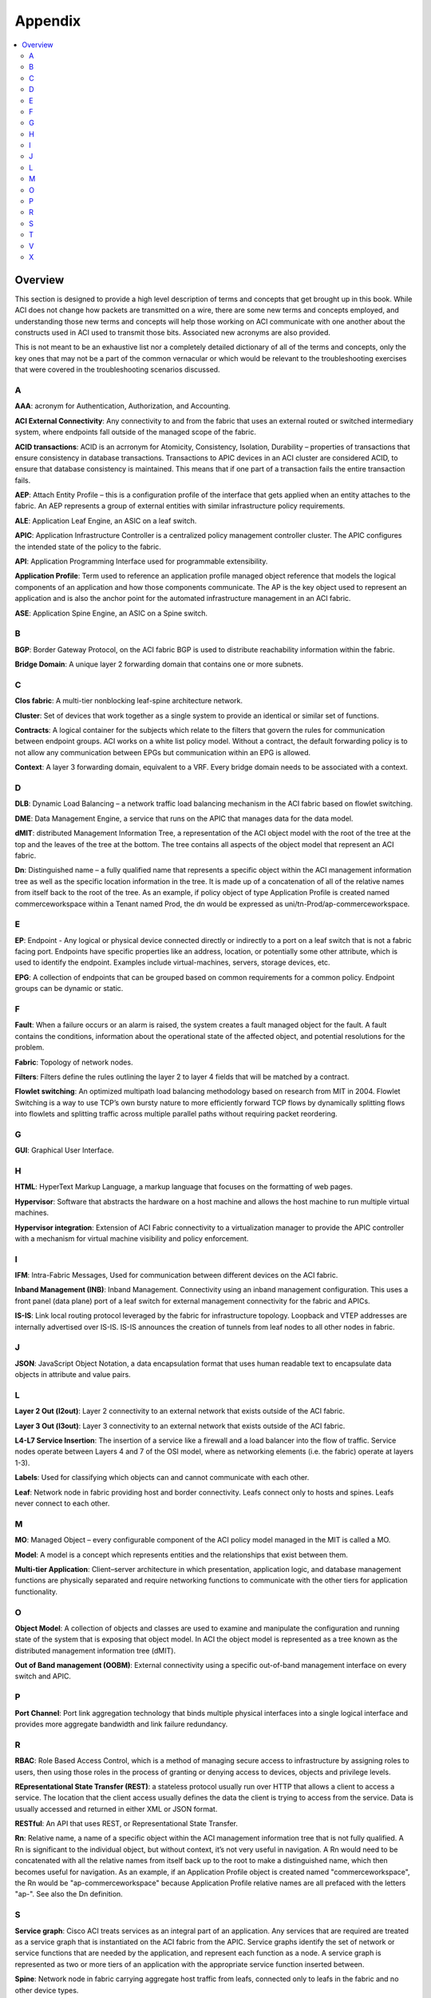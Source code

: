 Appendix
========

.. contents::
   :local:
   :depth: 2

Overview
--------

This section is designed to provide a high level description of terms and
concepts that get brought up in this book. While ACI does not change how
packets are transmitted on a wire, there are some new terms and concepts
employed, and understanding those new terms and concepts will help those
working on ACI communicate with one another about the constructs used in ACI
used to transmit those bits. Associated new acronyms are also provided.

This is not meant to be an exhaustive list nor a completely detailed dictionary
of all of the terms and concepts, only the key ones that may not be a part of
the common vernacular or which would be relevant to the troubleshooting
exercises that were covered in the troubleshooting scenarios discussed.

A
+

**AAA**: acronym for Authentication, Authorization, and Accounting.

**ACI External Connectivity**: Any connectivity to and from the fabric that
uses an external routed or switched intermediary system, where endpoints fall
outside of the managed scope of the fabric.

**ACID transactions**: ACID is an acrronym for Atomicity, Consistency,
Isolation, Durability – properties of transactions that ensure consistency in
database transactions. Transactions to APIC devices in an ACI cluster are
considered ACID, to ensure that database consistency is maintained. This means
that if one part of a transaction fails the entire transaction fails.

**AEP**: Attach Entity Profile – this is a configuration profile of the
interface that gets applied when an entity attaches to the fabric. An AEP
represents a group of external entities with similar infrastructure policy
requirements.

**ALE**: Application Leaf Engine, an ASIC on a leaf switch.

**APIC**: Application Infrastructure Controller is a centralized policy
management controller cluster. The APIC configures the intended state of the
policy to the fabric.

**API**: Application Programming Interface used for programmable extensibility.

**Application Profile**: Term used to reference an application profile managed
object reference that models the logical components of an application and how
those components communicate. The AP is the key object used to represent an
application and is also the anchor point for the automated infrastructure
management in an ACI fabric.

**ASE**: Application Spine Engine, an ASIC on a Spine switch.

B
+

**BGP**: Border Gateway Protocol, on the ACI fabric BGP is used to distribute
reachability information within the fabric.

**Bridge Domain**: A unique layer 2 forwarding domain that contains one or more
subnets.

 

C
+

**Clos fabric**: A multi-tier nonblocking leaf-spine architecture network.

**Cluster**: Set of devices that work together as a single system to provide an
identical or similar set of functions.

**Contracts**: A logical container for the subjects which relate to the filters
that govern the rules for communication between endpoint groups.  ACI works on
a white list policy model.  Without a contract, the default forwarding policy
is to not allow any communication between EPGs but communication within an EPG
is allowed.

**Context**: A layer 3 forwarding domain, equivalent to a VRF.  Every bridge
domain needs to be associated with a context.


D
+

**DLB**: Dynamic Load Balancing – a network traffic load balancing mechanism
in the ACI fabric based on flowlet switching.

**DME**: Data Management Engine, a service that runs on the APIC that manages
data for the data model.

**dMIT**: distributed Management Information Tree, a representation of the ACI
object model with the root of the tree at the top and the leaves of the tree
at the bottom.  The tree contains all aspects of the object model that
represent an ACI fabric.

**Dn**: Distinguished name – a fully qualified name that represents a specific
object within the ACI management information tree as well as the specific
location information in the tree. It is made up of a concatenation of all of
the relative names from itself back to the root of the tree. As an example, if
policy object of type Application Profile is created named commerceworkspace
within a Tenant named Prod, the dn would be expressed as
uni/tn-Prod/ap-commerceworkspace.


E
+

**EP**: Endpoint - Any logical or physical device connected directly or
indirectly to a port on a leaf switch that is not a fabric facing port.
Endpoints have specific properties like an address, location, or potentially
some other attribute, which is used to identify the endpoint. Examples include
virtual-machines, servers, storage devices, etc.

**EPG**: A collection of endpoints that can be grouped based on common
requirements for a common policy. Endpoint groups can be dynamic or static.


F
+

**Fault**: When a failure occurs or an alarm is raised, the system creates a
fault managed object for the fault. A fault contains the conditions,
information about the operational state of the affected object, and potential
resolutions for the problem.

**Fabric**: Topology of network nodes.

**Filters**: Filters define the rules outlining the layer 2 to layer 4 fields
that will be matched by a contract.

**Flowlet switching**:  An optimized multipath load balancing methodology
based on research from MIT in 2004. Flowlet Switching is a way to use TCP’s
own bursty nature to more efficiently forward TCP flows by dynamically
splitting flows into flowlets and splitting traffic across multiple parallel
paths without requiring packet reordering.


G
+

**GUI**: Graphical User Interface.


H
+

**HTML**: HyperText Markup Language, a markup language that focuses on the
formatting of web pages.

**Hypervisor**: Software that abstracts the hardware on a host machine and
allows the host machine to run multiple virtual machines.

**Hypervisor integration**: Extension of ACI Fabric connectivity to a
virtualization manager to provide the APIC controller with a mechanism for
virtual machine visibility and policy enforcement.


I
+

**IFM**: Intra-Fabric Messages, Used for communication between different
devices on the ACI fabric.

**Inband Management (INB)**: Inband Management. Connectivity using an inband
management configuration. This uses a front panel (data plane) port of a leaf
switch for external management connectivity for the fabric and APICs.

**IS-IS**: Link local routing protocol leveraged by the fabric for
infrastructure topology. Loopback and VTEP addresses are internally advertised
over IS-IS. IS-IS announces the creation of tunnels from leaf nodes to all
other nodes in fabric.


J
+

**JSON**: JavaScript Object Notation, a data encapsulation format that uses
human readable text to encapsulate data objects in attribute and value pairs.


L
+

**Layer 2 Out (l2out)**: Layer 2 connectivity to an external network that
exists outside of the ACI fabric.

**Layer 3 Out (l3out)**: Layer 3 connectivity to an external network that
exists outside of the ACI fabric.

**L4-L7 Service Insertion**: The insertion of a service like a firewall and a
load balancer into the flow of traffic. Service nodes operate between Layers
4 and 7 of the OSI model, where as networking elements (i.e. the fabric)
operate at layers 1-3).

**Labels**: Used for classifying which objects can and cannot communicate with
each other.

**Leaf**: Network node in fabric providing host and border connectivity. Leafs
connect only to hosts and spines. Leafs never connect to each other.


M
+

**MO**: Managed Object – every configurable component of the ACI policy model
managed in the MIT is called a MO.

**Model**: A model is a concept which represents entities and the
relationships that exist between them.

**Multi-tier Application**: Client–server architecture in which presentation,
application logic, and database management functions are physically separated
and require networking functions to communicate with the other tiers for
application functionality.


O
+

**Object Model**: A collection of objects and classes are used to examine and
manipulate the configuration and running state of the system that is exposing
that object model. In ACI the object model is represented as a tree known as
the distributed management information tree (dMIT).

**Out of Band management (OOBM)**: External connectivity using a specific
out-of-band management interface on every switch and APIC.


P
+

**Port Channel**: Port link aggregation technology that binds multiple
physical interfaces into a single logical interface and provides more
aggregate bandwidth and link failure redundancy.
 

R
+

**RBAC**: Role Based Access Control, which is a method of managing secure
access to infrastructure by assigning roles to users, then using those roles
in the process of granting or denying access to devices, objects and privilege
levels.

**REpresentational State Transfer (REST)**: a stateless protocol usually run
over HTTP that allows a client to access a service.  The location that the
client access usually defines the data the client is trying to access from the
service.  Data is usually accessed and returned in either XML or JSON format.

**RESTful**: An API that uses REST, or Representational State Transfer.

**Rn**: Relative name, a name of a specific object within the ACI management
information tree that is not fully qualified. A Rn is significant to the
individual object, but without context, it’s not very useful in navigation. A
Rn would need to be concatenated with all the relative names from itself back
up to the root to make a distinguished name, which then becomes useful for
navigation. As an example, if an Application Profile object is created named
"commerceworkspace", the Rn would be "ap-commerceworkspace" because
Application Profile relative names are all prefaced with the letters "ap-".
See also the Dn definition.
 

S
+

**Service graph**: Cisco ACI treats services as an integral part of an
application. Any services that are required are treated as a service graph that
is instantiated on the ACI fabric from the APIC. Service graphs identify the
set of network or service functions that are needed by the application, and
represent each function as a node. A service graph is represented as two or
more tiers of an application with the appropriate service function inserted
between.

**Spine**: Network node in fabric carrying aggregate host traffic from leafs,
connected only to leafs in the fabric and no other device types.

**Spine Leaf topology**: A clos-based fabric topology in which spine nodes
connect to leaf nodes, leaf nodes connect to hosts and external networks.

**Subnets**: Contained by a bridge domain, a subnet defines the IP address
range that can be used within the bridge domain.

**Subjects**: Contained by contracts and create the relationship between
filters and contracts.

**Supervisor**: Switch module/line card that provides the processing engine.


T
+

**Tenants**: The logical container to group all policies for application
policies. This allows isolation from a policy perspective. For service
providers this would be a customer. In an enterprise or organization this
would allow the organization to define policy separation in a way that suits
their needs.  There are three pre-defined tenants on every ACI fabric:

* **common**: policies in this tenant are shared by all tenants. Usually these
  are used for shared services or L4-L7 services.
* **infra**: policies in this tenant are used to influence the operation of the
  fabric overlay
* **mgmt**: policies in this tenant are used to define access to the inband and
  out-of-band management and virtual machine controllers.
 

V
+

**Virtualization**: application of technology used to abstract hardware
resources into virtual representations and allowing software configurability.

**vPC**: virtual Port Channel, in which a port channel is created for link
aggregation, but is spread across multiple physical switches.

**VRF**: Virtual Routing and Forwarding - A L3 namespace isolation methodology
to allow for multiple L3 contexts to be deployed on a single device or
infrastructure.

**VXLAN**: VXLAN is a Layer 2 overlay scheme transported across a Layer 3
network. A 24-bit VXLAN segment ID (SID) or VXLAN network identifier (VNID) is
included in the encapsulation to provide up to 16 million VXLAN segments for
traffic isolation or segmentation. Each segment represents a unique Layer 2
broadcast domain. An ACI VXLAN header is used to identify the policy attributes
if the application endpoint within the fabric, and every packet carries these
policy attributes.

 
X
+

**XML**: eXtensible Markup Language, a markup language that focuses on encoding
data for documents rather than the formatting of the data for those documents.